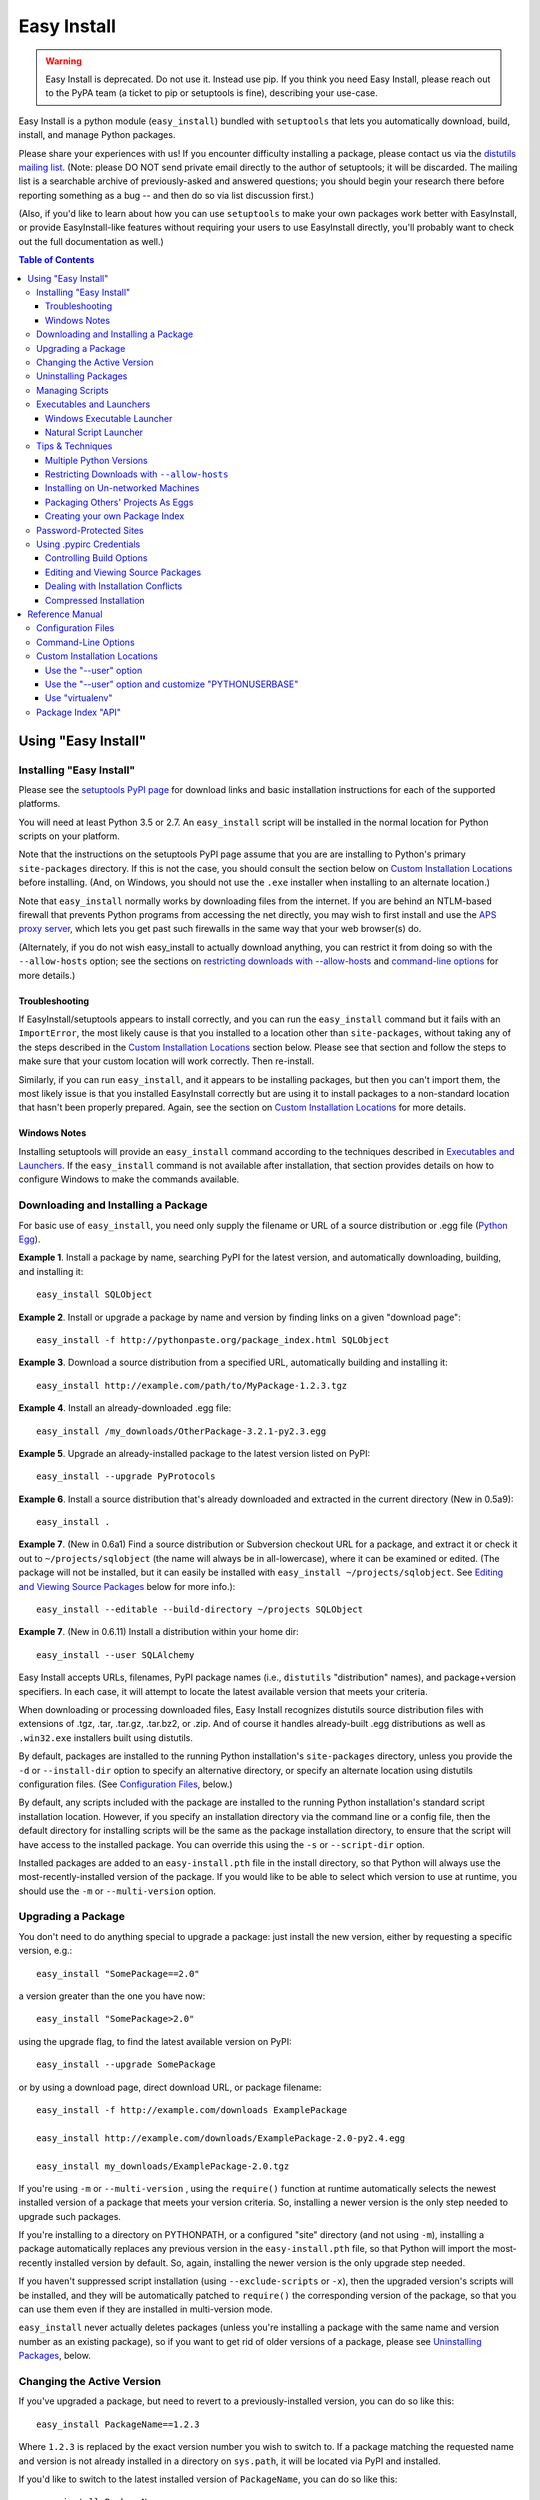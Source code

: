 ============
Easy Install
============

.. warning::
    Easy Install is deprecated. Do not use it. Instead use pip. If
    you think you need Easy Install, please reach out to the PyPA
    team (a ticket to pip or setuptools is fine), describing your
    use-case.

Easy Install is a python module (``easy_install``) bundled with ``setuptools``
that lets you automatically download, build, install, and manage Python
packages.

Please share your experiences with us! If you encounter difficulty installing
a package, please contact us via the `distutils mailing list
<http://mail.python.org/pipermail/distutils-sig/>`_.  (Note: please DO NOT send
private email directly to the author of setuptools; it will be discarded.  The
mailing list is a searchable archive of previously-asked and answered
questions; you should begin your research there before reporting something as a
bug -- and then do so via list discussion first.)

(Also, if you'd like to learn about how you can use ``setuptools`` to make your
own packages work better with EasyInstall, or provide EasyInstall-like features
without requiring your users to use EasyInstall directly, you'll probably want
to check out the full documentation as well.)

.. contents:: **Table of Contents**


Using "Easy Install"
====================


.. _installation instructions:

Installing "Easy Install"
-------------------------

Please see the `setuptools PyPI page <https://pypi.org/project/setuptools/>`_
for download links and basic installation instructions for each of the
supported platforms.

You will need at least Python 3.5 or 2.7.  An ``easy_install`` script will be
installed in the normal location for Python scripts on your platform.

Note that the instructions on the setuptools PyPI page assume that you are
are installing to Python's primary ``site-packages`` directory.  If this is
not the case, you should consult the section below on `Custom Installation
Locations`_ before installing.  (And, on Windows, you should not use the
``.exe`` installer when installing to an alternate location.)

Note that ``easy_install`` normally works by downloading files from the
internet.  If you are behind an NTLM-based firewall that prevents Python
programs from accessing the net directly, you may wish to first install and use
the `APS proxy server <http://ntlmaps.sf.net/>`_, which lets you get past such
firewalls in the same way that your web browser(s) do.

(Alternately, if you do not wish easy_install to actually download anything, you
can restrict it from doing so with the ``--allow-hosts`` option; see the
sections on `restricting downloads with --allow-hosts`_ and `command-line
options`_ for more details.)


Troubleshooting
~~~~~~~~~~~~~~~

If EasyInstall/setuptools appears to install correctly, and you can run the
``easy_install`` command but it fails with an ``ImportError``, the most likely
cause is that you installed to a location other than ``site-packages``,
without taking any of the steps described in the `Custom Installation
Locations`_ section below.  Please see that section and follow the steps to
make sure that your custom location will work correctly.  Then re-install.

Similarly, if you can run ``easy_install``, and it appears to be installing
packages, but then you can't import them, the most likely issue is that you
installed EasyInstall correctly but are using it to install packages to a
non-standard location that hasn't been properly prepared.  Again, see the
section on `Custom Installation Locations`_ for more details.


Windows Notes
~~~~~~~~~~~~~

Installing setuptools will provide an ``easy_install`` command according to
the techniques described in `Executables and Launchers`_. If the
``easy_install`` command is not available after installation, that section
provides details on how to configure Windows to make the commands available.


Downloading and Installing a Package
------------------------------------

For basic use of ``easy_install``, you need only supply the filename or URL of
a source distribution or .egg file (`Python Egg`__).

__ http://peak.telecommunity.com/DevCenter/PythonEggs

**Example 1**. Install a package by name, searching PyPI for the latest
version, and automatically downloading, building, and installing it::

    easy_install SQLObject

**Example 2**. Install or upgrade a package by name and version by finding
links on a given "download page"::

    easy_install -f http://pythonpaste.org/package_index.html SQLObject

**Example 3**. Download a source distribution from a specified URL,
automatically building and installing it::

    easy_install http://example.com/path/to/MyPackage-1.2.3.tgz

**Example 4**. Install an already-downloaded .egg file::

    easy_install /my_downloads/OtherPackage-3.2.1-py2.3.egg

**Example 5**.  Upgrade an already-installed package to the latest version
listed on PyPI::

    easy_install --upgrade PyProtocols

**Example 6**.  Install a source distribution that's already downloaded and
extracted in the current directory (New in 0.5a9)::

    easy_install .

**Example 7**.  (New in 0.6a1) Find a source distribution or Subversion
checkout URL for a package, and extract it or check it out to
``~/projects/sqlobject`` (the name will always be in all-lowercase), where it
can be examined or edited.  (The package will not be installed, but it can
easily be installed with ``easy_install ~/projects/sqlobject``.  See `Editing
and Viewing Source Packages`_ below for more info.)::

    easy_install --editable --build-directory ~/projects SQLObject

**Example 7**. (New in 0.6.11) Install a distribution within your home dir::

    easy_install --user SQLAlchemy

Easy Install accepts URLs, filenames, PyPI package names (i.e., ``distutils``
"distribution" names), and package+version specifiers.  In each case, it will
attempt to locate the latest available version that meets your criteria.

When downloading or processing downloaded files, Easy Install recognizes
distutils source distribution files with extensions of .tgz, .tar, .tar.gz,
.tar.bz2, or .zip.  And of course it handles already-built .egg
distributions as well as ``.win32.exe`` installers built using distutils.

By default, packages are installed to the running Python installation's
``site-packages`` directory, unless you provide the ``-d`` or ``--install-dir``
option to specify an alternative directory, or specify an alternate location
using distutils configuration files.  (See `Configuration Files`_, below.)

By default, any scripts included with the package are installed to the running
Python installation's standard script installation location.  However, if you
specify an installation directory via the command line or a config file, then
the default directory for installing scripts will be the same as the package
installation directory, to ensure that the script will have access to the
installed package.  You can override this using the ``-s`` or ``--script-dir``
option.

Installed packages are added to an ``easy-install.pth`` file in the install
directory, so that Python will always use the most-recently-installed version
of the package.  If you would like to be able to select which version to use at
runtime, you should use the ``-m`` or ``--multi-version`` option.


Upgrading a Package
-------------------

You don't need to do anything special to upgrade a package: just install the
new version, either by requesting a specific version, e.g.::

    easy_install "SomePackage==2.0"

a version greater than the one you have now::

    easy_install "SomePackage>2.0"

using the upgrade flag, to find the latest available version on PyPI::

    easy_install --upgrade SomePackage

or by using a download page, direct download URL, or package filename::

    easy_install -f http://example.com/downloads ExamplePackage

    easy_install http://example.com/downloads/ExamplePackage-2.0-py2.4.egg

    easy_install my_downloads/ExamplePackage-2.0.tgz

If you're using ``-m`` or ``--multi-version`` , using the ``require()``
function at runtime automatically selects the newest installed version of a
package that meets your version criteria.  So, installing a newer version is
the only step needed to upgrade such packages.

If you're installing to a directory on PYTHONPATH, or a configured "site"
directory (and not using ``-m``), installing a package automatically replaces
any previous version in the ``easy-install.pth`` file, so that Python will
import the most-recently installed version by default.  So, again, installing
the newer version is the only upgrade step needed.

If you haven't suppressed script installation (using ``--exclude-scripts`` or
``-x``), then the upgraded version's scripts will be installed, and they will
be automatically patched to ``require()`` the corresponding version of the
package, so that you can use them even if they are installed in multi-version
mode.

``easy_install`` never actually deletes packages (unless you're installing a
package with the same name and version number as an existing package), so if
you want to get rid of older versions of a package, please see `Uninstalling
Packages`_, below.


Changing the Active Version
---------------------------

If you've upgraded a package, but need to revert to a previously-installed
version, you can do so like this::

    easy_install PackageName==1.2.3

Where ``1.2.3`` is replaced by the exact version number you wish to switch to.
If a package matching the requested name and version is not already installed
in a directory on ``sys.path``, it will be located via PyPI and installed.

If you'd like to switch to the latest installed version of ``PackageName``, you
can do so like this::

    easy_install PackageName

This will activate the latest installed version.  (Note: if you have set any
``find_links`` via distutils configuration files, those download pages will be
checked for the latest available version of the package, and it will be
downloaded and installed if it is newer than your current version.)

Note that changing the active version of a package will install the newly
active version's scripts, unless the ``--exclude-scripts`` or ``-x`` option is
specified.


Uninstalling Packages
---------------------

If you have replaced a package with another version, then you can just delete
the package(s) you don't need by deleting the PackageName-versioninfo.egg file
or directory (found in the installation directory).

If you want to delete the currently installed version of a package (or all
versions of a package), you should first run::

    easy_install -m PackageName

This will ensure that Python doesn't continue to search for a package you're
planning to remove. After you've done this, you can safely delete the .egg
files or directories, along with any scripts you wish to remove.


Managing Scripts
----------------

Whenever you install, upgrade, or change versions of a package, EasyInstall
automatically installs the scripts for the selected package version, unless
you tell it not to with ``-x`` or ``--exclude-scripts``.  If any scripts in
the script directory have the same name, they are overwritten.

Thus, you do not normally need to manually delete scripts for older versions of
a package, unless the newer version of the package does not include a script
of the same name.  However, if you are completely uninstalling a package, you
may wish to manually delete its scripts.

EasyInstall's default behavior means that you can normally only run scripts
from one version of a package at a time.  If you want to keep multiple versions
of a script available, however, you can simply use the ``--multi-version`` or
``-m`` option, and rename the scripts that EasyInstall creates.  This works
because EasyInstall installs scripts as short code stubs that ``require()`` the
matching version of the package the script came from, so renaming the script
has no effect on what it executes.

For example, suppose you want to use two versions of the ``rst2html`` tool
provided by the `docutils <http://docutils.sf.net/>`_ package.  You might
first install one version::

    easy_install -m docutils==0.3.9

then rename the ``rst2html.py`` to ``r2h_039``, and install another version::

    easy_install -m docutils==0.3.10

This will create another ``rst2html.py`` script, this one using docutils
version 0.3.10 instead of 0.3.9.  You now have two scripts, each using a
different version of the package.  (Notice that we used ``-m`` for both
installations, so that Python won't lock us out of using anything but the most
recently-installed version of the package.)


Executables and Launchers
-------------------------

On Unix systems, scripts are installed with as natural files with a "#!"
header and no extension and they launch under the Python version indicated in
the header.

On Windows, there is no mechanism to "execute" files without extensions, so
EasyInstall provides two techniques to mirror the Unix behavior. The behavior
is indicated by the SETUPTOOLS_LAUNCHER environment variable, which may be
"executable" (default) or "natural".

Regardless of the technique used, the script(s) will be installed to a Scripts
directory (by default in the Python installation directory). It is recommended
for EasyInstall that you ensure this directory is in the PATH environment
variable. The easiest way to ensure the Scripts directory is in the PATH is
to run ``Tools\Scripts\win_add2path.py`` from the Python directory.

Note that instead of changing your ``PATH`` to include the Python scripts
directory, you can also retarget the installation location for scripts so they
go on a directory that's already on the ``PATH``.  For more information see
`Command-Line Options`_ and `Configuration Files`_.  During installation,
pass command line options (such as ``--script-dir``) to control where
scripts will be installed.


Windows Executable Launcher
~~~~~~~~~~~~~~~~~~~~~~~~~~~

If the "executable" launcher is used, EasyInstall will create a '.exe'
launcher of the same name beside each installed script (including
``easy_install`` itself). These small .exe files launch the script of the
same name using the Python version indicated in the '#!' header.

This behavior is currently default. To force
the use of executable launchers, set ``SETUPTOOLS_LAUNCHER`` to "executable".

Natural Script Launcher
~~~~~~~~~~~~~~~~~~~~~~~

EasyInstall also supports deferring to an external launcher such as
`pylauncher <https://bitbucket.org/pypa/pylauncher>`_ for launching scripts.
Enable this experimental functionality by setting the
``SETUPTOOLS_LAUNCHER`` environment variable to "natural". EasyInstall will
then install scripts as simple
scripts with a .pya (or .pyw) extension appended. If these extensions are
associated with the pylauncher and listed in the PATHEXT environment variable,
these scripts can then be invoked simply and directly just like any other
executable. This behavior may become default in a future version.

EasyInstall uses the .pya extension instead of simply
the typical '.py' extension. This distinct extension is necessary to prevent
Python
from treating the scripts as importable modules (where name conflicts exist).
Current releases of pylauncher do not yet associate with .pya files by
default, but future versions should do so.


Tips & Techniques
-----------------

Multiple Python Versions
~~~~~~~~~~~~~~~~~~~~~~~~

EasyInstall installs itself under two names:
``easy_install`` and ``easy_install-N.N``, where ``N.N`` is the Python version
used to install it.  Thus, if you install EasyInstall for both Python 3.2 and
2.7, you can use the ``easy_install-3.2`` or ``easy_install-2.7`` scripts to
install packages for the respective Python version.

Setuptools also supplies easy_install as a runnable module which may be
invoked using ``python -m easy_install`` for any Python with Setuptools
installed.

Restricting Downloads with ``--allow-hosts``
~~~~~~~~~~~~~~~~~~~~~~~~~~~~~~~~~~~~~~~~~~~~

You can use the ``--allow-hosts`` (``-H``) option to restrict what domains
EasyInstall will look for links and downloads on.  ``--allow-hosts=None``
prevents downloading altogether.  You can also use wildcards, for example
to restrict downloading to hosts in your own intranet.  See the section below
on `Command-Line Options`_ for more details on the ``--allow-hosts`` option.

By default, there are no host restrictions in effect, but you can change this
default by editing the appropriate `configuration files`_ and adding:

.. code-block:: ini

    [easy_install]
    allow_hosts = *.myintranet.example.com,*.python.org

The above example would then allow downloads only from hosts in the
``python.org`` and ``myintranet.example.com`` domains, unless overridden on the
command line.


Installing on Un-networked Machines
~~~~~~~~~~~~~~~~~~~~~~~~~~~~~~~~~~~

Just copy the eggs or source packages you need to a directory on the target
machine, then use the ``-f`` or ``--find-links`` option to specify that
directory's location.  For example::

    easy_install -H None -f somedir SomePackage

will attempt to install SomePackage using only eggs and source packages found
in ``somedir`` and disallowing all remote access.  You should of course make
sure you have all of SomePackage's dependencies available in somedir.

If you have another machine of the same operating system and library versions
(or if the packages aren't platform-specific), you can create the directory of
eggs using a command like this::

    easy_install -zmaxd somedir SomePackage

This will tell EasyInstall to put zipped eggs or source packages for
SomePackage and all its dependencies into ``somedir``, without creating any
scripts or .pth files.  You can then copy the contents of ``somedir`` to the
target machine.  (``-z`` means zipped eggs, ``-m`` means multi-version, which
prevents .pth files from being used, ``-a`` means to copy all the eggs needed,
even if they're installed elsewhere on the machine, and ``-d`` indicates the
directory to place the eggs in.)

You can also build the eggs from local development packages that were installed
with the ``setup.py develop`` command, by including the ``-l`` option, e.g.::

    easy_install -zmaxld somedir SomePackage

This will use locally-available source distributions to build the eggs.


Packaging Others' Projects As Eggs
~~~~~~~~~~~~~~~~~~~~~~~~~~~~~~~~~~

Need to distribute a package that isn't published in egg form?  You can use
EasyInstall to build eggs for a project.  You'll want to use the ``--zip-ok``,
``--exclude-scripts``, and possibly ``--no-deps`` options (``-z``, ``-x`` and
``-N``, respectively).  Use ``-d`` or ``--install-dir`` to specify the location
where you'd like the eggs placed.  By placing them in a directory that is
published to the web, you can then make the eggs available for download, either
in an intranet or to the internet at large.

If someone distributes a package in the form of a single ``.py`` file, you can
wrap it in an egg by tacking an ``#egg=name-version`` suffix on the file's URL.
So, something like this::

    easy_install -f "http://some.example.com/downloads/foo.py#egg=foo-1.0" foo

will install the package as an egg, and this::

    easy_install -zmaxd. \
        -f "http://some.example.com/downloads/foo.py#egg=foo-1.0" foo

will create a ``.egg`` file in the current directory.


Creating your own Package Index
~~~~~~~~~~~~~~~~~~~~~~~~~~~~~~~

In addition to local directories and the Python Package Index, EasyInstall can
find download links on most any web page whose URL is given to the ``-f``
(``--find-links``) option.  In the simplest case, you can simply have a web
page with links to eggs or Python source packages, even an automatically
generated directory listing (such as the Apache web server provides).

If you are setting up an intranet site for package downloads, you may want to
configure the target machines to use your download site by default, adding
something like this to their `configuration files`_:

.. code-block:: ini

    [easy_install]
    find_links = http://mypackages.example.com/somedir/
                 http://turbogears.org/download/
                 http://peak.telecommunity.com/dist/

As you can see, you can list multiple URLs separated by whitespace, continuing
on multiple lines if necessary (as long as the subsequent lines are indented.

If you are more ambitious, you can also create an entirely custom package index
or PyPI mirror.  See the ``--index-url`` option under `Command-Line Options`_,
below, and also the section on `Package Index "API"`_.


Password-Protected Sites
------------------------

If a site you want to download from is password-protected using HTTP "Basic"
authentication, you can specify your credentials in the URL, like so::

    http://some_userid:some_password@some.example.com/some_path/

You can do this with both index page URLs and direct download URLs.  As long
as any HTML pages read by easy_install use *relative* links to point to the
downloads, the same user ID and password will be used to do the downloading.

Using .pypirc Credentials
-------------------------

In additional to supplying credentials in the URL, ``easy_install`` will also
honor credentials if present in the .pypirc file. Teams maintaining a private
repository of packages may already have defined access credentials for
uploading packages according to the distutils documentation. ``easy_install``
will attempt to honor those if present. Refer to the distutils documentation
for Python 2.5 or later for details on the syntax.

Controlling Build Options
~~~~~~~~~~~~~~~~~~~~~~~~~

EasyInstall respects standard distutils `Configuration Files`_, so you can use
them to configure build options for packages that it installs from source.  For
example, if you are on Windows using the MinGW compiler, you can configure the
default compiler by putting something like this:

.. code-block:: ini

    [build]
    compiler = mingw32

into the appropriate distutils configuration file.  In fact, since this is just
normal distutils configuration, it will affect any builds using that config
file, not just ones done by EasyInstall.  For example, if you add those lines
to ``distutils.cfg`` in the ``distutils`` package directory, it will be the
default compiler for *all* packages you build.  See `Configuration Files`_
below for a list of the standard configuration file locations, and links to
more documentation on using distutils configuration files.


Editing and Viewing Source Packages
~~~~~~~~~~~~~~~~~~~~~~~~~~~~~~~~~~~

Sometimes a package's source distribution  contains additional documentation,
examples, configuration files, etc., that are not part of its actual code.  If
you want to be able to examine these files, you can use the ``--editable``
option to EasyInstall, and EasyInstall will look for a source distribution
or Subversion URL for the package, then download and extract it or check it out
as a subdirectory of the ``--build-directory`` you specify.  If you then wish
to install the package after editing or configuring it, you can do so by
rerunning EasyInstall with that directory as the target.

Note that using ``--editable`` stops EasyInstall from actually building or
installing the package; it just finds, obtains, and possibly unpacks it for
you.  This allows you to make changes to the package if necessary, and to
either install it in development mode using ``setup.py develop`` (if the
package uses setuptools, that is), or by running ``easy_install projectdir``
(where ``projectdir`` is the subdirectory EasyInstall created for the
downloaded package.

In order to use ``--editable`` (``-e`` for short), you *must* also supply a
``--build-directory`` (``-b`` for short).  The project will be placed in a
subdirectory of the build directory.  The subdirectory will have the same
name as the project itself, but in all-lowercase.  If a file or directory of
that name already exists, EasyInstall will print an error message and exit.

Also, when using ``--editable``, you cannot use URLs or filenames as arguments.
You *must* specify project names (and optional version requirements) so that
EasyInstall knows what directory name(s) to create.  If you need to force
EasyInstall to use a particular URL or filename, you should specify it as a
``--find-links`` item (``-f`` for short), and then also specify
the project name, e.g.::

    easy_install -eb ~/projects \
     -fhttp://prdownloads.sourceforge.net/ctypes/ctypes-0.9.6.tar.gz?download \
     ctypes==0.9.6


Dealing with Installation Conflicts
~~~~~~~~~~~~~~~~~~~~~~~~~~~~~~~~~~~

(NOTE: As of 0.6a11, this section is obsolete; it is retained here only so that
people using older versions of EasyInstall can consult it.  As of version
0.6a11, installation conflicts are handled automatically without deleting the
old or system-installed packages, and without ignoring the issue.  Instead,
eggs are automatically shifted to the front of ``sys.path`` using special
code added to the ``easy-install.pth`` file.  So, if you are using version
0.6a11 or better of setuptools, you do not need to worry about conflicts,
and the following issues do not apply to you.)

EasyInstall installs distributions in a "managed" way, such that each
distribution can be independently activated or deactivated on ``sys.path``.
However, packages that were not installed by EasyInstall are "unmanaged",
in that they usually live all in one directory and cannot be independently
activated or deactivated.

As a result, if you are using EasyInstall to upgrade an existing package, or
to install a package with the same name as an existing package, EasyInstall
will warn you of the conflict.  (This is an improvement over ``setup.py
install``, because the ``distutils`` just install new packages on top of old
ones, possibly combining two unrelated packages or leaving behind modules that
have been deleted in the newer version of the package.)

EasyInstall will stop the installation if it detects a conflict
between an existing, "unmanaged" package, and a module or package in any of
the distributions you're installing.  It will display a list of all of the
existing files and directories that would need to be deleted for the new
package to be able to function correctly.  To proceed, you must manually
delete these conflicting files and directories and re-run EasyInstall.

Of course, once you've replaced all of your existing "unmanaged" packages with
versions managed by EasyInstall, you won't have any more conflicts to worry
about!


Compressed Installation
~~~~~~~~~~~~~~~~~~~~~~~

EasyInstall tries to install packages in zipped form, if it can.  Zipping
packages can improve Python's overall import performance if you're not using
the ``--multi-version`` option, because Python processes zipfile entries on
``sys.path`` much faster than it does directories.

As of version 0.5a9, EasyInstall analyzes packages to determine whether they
can be safely installed as a zipfile, and then acts on its analysis.  (Previous
versions would not install a package as a zipfile unless you used the
``--zip-ok`` option.)

The current analysis approach is fairly conservative; it currently looks for:

 * Any use of the ``__file__`` or ``__path__`` variables (which should be
   replaced with ``pkg_resources`` API calls)

 * Possible use of ``inspect`` functions that expect to manipulate source files
   (e.g. ``inspect.getsource()``)

 * Top-level modules that might be scripts used with ``python -m`` (Python 2.4)

If any of the above are found in the package being installed, EasyInstall will
assume that the package cannot be safely run from a zipfile, and unzip it to
a directory instead.  You can override this analysis with the ``-zip-ok`` flag,
which will tell EasyInstall to install the package as a zipfile anyway.  Or,
you can use the ``--always-unzip`` flag, in which case EasyInstall will always
unzip, even if its analysis says the package is safe to run as a zipfile.

Normally, however, it is simplest to let EasyInstall handle the determination
of whether to zip or unzip, and only specify overrides when needed to work
around a problem.  If you find you need to override EasyInstall's guesses, you
may want to contact the package author and the EasyInstall maintainers, so that
they can make appropriate changes in future versions.

(Note: If a package uses ``setuptools`` in its setup script, the package author
has the option to declare the package safe or unsafe for zipped usage via the
``zip_safe`` argument to ``setup()``.  If the package author makes such a
declaration, EasyInstall believes the package's author and does not perform its
own analysis.  However, your command-line option, if any, will still override
the package author's choice.)


Reference Manual
================

Configuration Files
-------------------

(New in 0.4a2)

You may specify default options for EasyInstall using the standard
distutils configuration files, under the command heading ``easy_install``.
EasyInstall will look first for a ``setup.cfg`` file in the current directory,
then a ``~/.pydistutils.cfg`` or ``$HOME\\pydistutils.cfg`` (on Unix-like OSes
and Windows, respectively), and finally a ``distutils.cfg`` file in the
``distutils`` package directory.  Here's a simple example:

.. code-block:: ini

    [easy_install]

    # set the default location to install packages
    install_dir = /home/me/lib/python

    # Notice that indentation can be used to continue an option
    # value; this is especially useful for the "--find-links"
    # option, which tells easy_install to use download links on
    # these pages before consulting PyPI:
    #
    find_links = http://sqlobject.org/
                 http://peak.telecommunity.com/dist/

In addition to accepting configuration for its own options under
``[easy_install]``, EasyInstall also respects defaults specified for other
distutils commands.  For example, if you don't set an ``install_dir`` for
``[easy_install]``, but *have* set an ``install_lib`` for the ``[install]``
command, this will become EasyInstall's default installation directory.  Thus,
if you are already using distutils configuration files to set default install
locations, build options, etc., EasyInstall will respect your existing settings
until and unless you override them explicitly in an ``[easy_install]`` section.

For more information, see also the current Python documentation on the `use and
location of distutils configuration files <https://docs.python.org/install/index.html#inst-config-files>`_.

Notice that ``easy_install`` will use the ``setup.cfg`` from the current
working directory only if it was triggered from ``setup.py`` through the
``install_requires`` option. The standalone command will not use that file.

Command-Line Options
--------------------

``--zip-ok, -z``
    Install all packages as zip files, even if they are marked as unsafe for
    running as a zipfile.  This can be useful when EasyInstall's analysis
    of a non-setuptools package is too conservative, but keep in mind that
    the package may not work correctly.  (Changed in 0.5a9; previously this
    option was required in order for zipped installation to happen at all.)

``--always-unzip, -Z``
    Don't install any packages as zip files, even if the packages are marked
    as safe for running as a zipfile.  This can be useful if a package does
    something unsafe, but not in a way that EasyInstall can easily detect.
    EasyInstall's default analysis is currently very conservative, however, so
    you should only use this option if you've had problems with a particular
    package, and *after* reporting the problem to the package's maintainer and
    to the EasyInstall maintainers.

    (Note: the ``-z/-Z`` options only affect the installation of newly-built
    or downloaded packages that are not already installed in the target
    directory; if you want to convert an existing installed version from
    zipped to unzipped or vice versa, you'll need to delete the existing
    version first, and re-run EasyInstall.)

``--multi-version, -m``
    "Multi-version" mode. Specifying this option prevents ``easy_install`` from
    adding an ``easy-install.pth`` entry for the package being installed, and
    if an entry for any version the package already exists, it will be removed
    upon successful installation. In multi-version mode, no specific version of
    the package is available for importing, unless you use
    ``pkg_resources.require()`` to put it on ``sys.path``. This can be as
    simple as::

        from pkg_resources import require
        require("SomePackage", "OtherPackage", "MyPackage")

    which will put the latest installed version of the specified packages on
    ``sys.path`` for you. (For more advanced uses, like selecting specific
    versions and enabling optional dependencies, see the ``pkg_resources`` API
    doc.)

    Changed in 0.6a10: this option is no longer silently enabled when
    installing to a non-PYTHONPATH, non-"site" directory.  You must always
    explicitly use this option if you want it to be active.

``--upgrade, -U``   (New in 0.5a4)
    By default, EasyInstall only searches online if a project/version
    requirement can't be met by distributions already installed
    on sys.path or the installation directory.  However, if you supply the
    ``--upgrade`` or ``-U`` flag, EasyInstall will always check the package
    index and ``--find-links`` URLs before selecting a version to install.  In
    this way, you can force EasyInstall to use the latest available version of
    any package it installs (subject to any version requirements that might
    exclude such later versions).

``--install-dir=DIR, -d DIR``
    Set the installation directory. It is up to you to ensure that this
    directory is on ``sys.path`` at runtime, and to use
    ``pkg_resources.require()`` to enable the installed package(s) that you
    need.

    (New in 0.4a2) If this option is not directly specified on the command line
    or in a distutils configuration file, the distutils default installation
    location is used.  Normally, this would be the ``site-packages`` directory,
    but if you are using distutils configuration files, setting things like
    ``prefix`` or ``install_lib``, then those settings are taken into
    account when computing the default installation directory, as is the
    ``--prefix`` option.

``--script-dir=DIR, -s DIR``
    Set the script installation directory.  If you don't supply this option
    (via the command line or a configuration file), but you *have* supplied
    an ``--install-dir`` (via command line or config file), then this option
    defaults to the same directory, so that the scripts will be able to find
    their associated package installation.  Otherwise, this setting defaults
    to the location where the distutils would normally install scripts, taking
    any distutils configuration file settings into account.

``--exclude-scripts, -x``
    Don't install scripts.  This is useful if you need to install multiple
    versions of a package, but do not want to reset the version that will be
    run by scripts that are already installed.

``--user`` (New in 0.6.11)
    Use the user-site-packages as specified in :pep:`370`
    instead of the global site-packages.

``--always-copy, -a``   (New in 0.5a4)
    Copy all needed distributions to the installation directory, even if they
    are already present in a directory on sys.path.  In older versions of
    EasyInstall, this was the default behavior, but now you must explicitly
    request it.  By default, EasyInstall will no longer copy such distributions
    from other sys.path directories to the installation directory, unless you
    explicitly gave the distribution's filename on the command line.

    Note that as of 0.6a10, using this option excludes "system" and
    "development" eggs from consideration because they can't be reliably
    copied.  This may cause EasyInstall to choose an older version of a package
    than what you expected, or it may cause downloading and installation of a
    fresh copy of something that's already installed.  You will see warning
    messages for any eggs that EasyInstall skips, before it falls back to an
    older version or attempts to download a fresh copy.

``--find-links=URLS_OR_FILENAMES, -f URLS_OR_FILENAMES``
    Scan the specified "download pages" or directories for direct links to eggs
    or other distributions.  Any existing file or directory names or direct
    download URLs are immediately added to EasyInstall's search cache, and any
    indirect URLs (ones that don't point to eggs or other recognized archive
    formats) are added to a list of additional places to search for download
    links.  As soon as EasyInstall has to go online to find a package (either
    because it doesn't exist locally, or because ``--upgrade`` or ``-U`` was
    used), the specified URLs will be downloaded and scanned for additional
    direct links.

    Eggs and archives found by way of ``--find-links`` are only downloaded if
    they are needed to meet a requirement specified on the command line; links
    to unneeded packages are ignored.

    If all requested packages can be found using links on the specified
    download pages, the Python Package Index will not be consulted unless you
    also specified the ``--upgrade`` or ``-U`` option.

    (Note: if you want to refer to a local HTML file containing links, you must
    use a ``file:`` URL, as filenames that do not refer to a directory, egg, or
    archive are ignored.)

    You may specify multiple URLs or file/directory names with this option,
    separated by whitespace.  Note that on the command line, you will probably
    have to surround the URL list with quotes, so that it is recognized as a
    single option value.  You can also specify URLs in a configuration file;
    see `Configuration Files`_, above.

    Changed in 0.6a10: previously all URLs and directories passed to this
    option were scanned as early as possible, but from 0.6a10 on, only
    directories and direct archive links are scanned immediately; URLs are not
    retrieved unless a package search was already going to go online due to a
    package not being available locally, or due to the use of the ``--update``
    or ``-U`` option.

``--no-find-links`` Blocks the addition of any link.
    This parameter is useful if you want to avoid adding links defined in a
    project easy_install is installing (whether it's a requested project or a
    dependency). When used, ``--find-links`` is ignored.

    Added in Distribute 0.6.11 and Setuptools 0.7.

``--index-url=URL, -i URL`` (New in 0.4a1; default changed in 0.6c7)
    Specifies the base URL of the Python Package Index.  The default is
    https://pypi.org/simple/ if not specified.  When a package is requested
    that is not locally available or linked from a ``--find-links`` download
    page, the package index will be searched for download pages for the needed
    package, and those download pages will be searched for links to download
    an egg or source distribution.

``--editable, -e`` (New in 0.6a1)
    Only find and download source distributions for the specified projects,
    unpacking them to subdirectories of the specified ``--build-directory``.
    EasyInstall will not actually build or install the requested projects or
    their dependencies; it will just find and extract them for you.  See
    `Editing and Viewing Source Packages`_ above for more details.

``--build-directory=DIR, -b DIR`` (UPDATED in 0.6a1)
    Set the directory used to build source packages.  If a package is built
    from a source distribution or checkout, it will be extracted to a
    subdirectory of the specified directory.  The subdirectory will have the
    same name as the extracted distribution's project, but in all-lowercase.
    If a file or directory of that name already exists in the given directory,
    a warning will be printed to the console, and the build will take place in
    a temporary directory instead.

    This option is most useful in combination with the ``--editable`` option,
    which forces EasyInstall to *only* find and extract (but not build and
    install) source distributions.  See `Editing and Viewing Source Packages`_,
    above, for more information.

``--verbose, -v, --quiet, -q`` (New in 0.4a4)
    Control the level of detail of EasyInstall's progress messages.  The
    default detail level is "info", which prints information only about
    relatively time-consuming operations like running a setup script, unpacking
    an archive, or retrieving a URL.  Using ``-q`` or ``--quiet`` drops the
    detail level to "warn", which will only display installation reports,
    warnings, and errors.  Using ``-v`` or ``--verbose`` increases the detail
    level to include individual file-level operations, link analysis messages,
    and distutils messages from any setup scripts that get run.  If you include
    the ``-v`` option more than once, the second and subsequent uses are passed
    down to any setup scripts, increasing the verbosity of their reporting as
    well.

``--dry-run, -n`` (New in 0.4a4)
    Don't actually install the package or scripts.  This option is passed down
    to any setup scripts run, so packages should not actually build either.
    This does *not* skip downloading, nor does it skip extracting source
    distributions to a temporary/build directory.

``--optimize=LEVEL``, ``-O LEVEL`` (New in 0.4a4)
    If you are installing from a source distribution, and are *not* using the
    ``--zip-ok`` option, this option controls the optimization level for
    compiling installed ``.py`` files to ``.pyo`` files.  It does not affect
    the compilation of modules contained in ``.egg`` files, only those in
    ``.egg`` directories.  The optimization level can be set to 0, 1, or 2;
    the default is 0 (unless it's set under ``install`` or ``install_lib`` in
    one of your distutils configuration files).

``--record=FILENAME``  (New in 0.5a4)
    Write a record of all installed files to FILENAME.  This is basically the
    same as the same option for the standard distutils "install" command, and
    is included for compatibility with tools that expect to pass this option
    to "setup.py install".

``--site-dirs=DIRLIST, -S DIRLIST``   (New in 0.6a1)
    Specify one or more custom "site" directories (separated by commas).
    "Site" directories are directories where ``.pth`` files are processed, such
    as the main Python ``site-packages`` directory.  As of 0.6a10, EasyInstall
    automatically detects whether a given directory processes ``.pth`` files
    (or can be made to do so), so you should not normally need to use this
    option.  It is is now only necessary if you want to override EasyInstall's
    judgment and force an installation directory to be treated as if it
    supported ``.pth`` files.

``--no-deps, -N``  (New in 0.6a6)
    Don't install any dependencies.  This is intended as a convenience for
    tools that wrap eggs in a platform-specific packaging system.  (We don't
    recommend that you use it for anything else.)

``--allow-hosts=PATTERNS, -H PATTERNS``   (New in 0.6a6)
    Restrict downloading and spidering to hosts matching the specified glob
    patterns.  E.g. ``-H *.python.org`` restricts web access so that only
    packages listed and downloadable from machines in the ``python.org``
    domain.  The glob patterns must match the *entire* user/host/port section of
    the target URL(s).  For example, ``*.python.org`` will NOT accept a URL
    like ``http://python.org/foo`` or ``http://www.python.org:8080/``.
    Multiple patterns can be specified by separating them with commas.  The
    default pattern is ``*``, which matches anything.

    In general, this option is mainly useful for blocking EasyInstall's web
    access altogether (e.g. ``-Hlocalhost``), or to restrict it to an intranet
    or other trusted site.  EasyInstall will do the best it can to satisfy
    dependencies given your host restrictions, but of course can fail if it
    can't find suitable packages.  EasyInstall displays all blocked URLs, so
    that you can adjust your ``--allow-hosts`` setting if it is more strict
    than you intended.  Some sites may wish to define a restrictive default
    setting for this option in their `configuration files`_, and then manually
    override the setting on the command line as needed.

``--prefix=DIR`` (New in 0.6a10)
    Use the specified directory as a base for computing the default
    installation and script directories.  On Windows, the resulting default
    directories will be ``prefix\\Lib\\site-packages`` and ``prefix\\Scripts``,
    while on other platforms the defaults will be
    ``prefix/lib/python2.X/site-packages`` (with the appropriate version
    substituted) for libraries and ``prefix/bin`` for scripts.

    Note that the ``--prefix`` option only sets the *default* installation and
    script directories, and does not override the ones set on the command line
    or in a configuration file.

``--local-snapshots-ok, -l`` (New in 0.6c6)
    Normally, EasyInstall prefers to only install *released* versions of
    projects, not in-development ones, because such projects may not
    have a currently-valid version number.  So, it usually only installs them
    when their ``setup.py`` directory is explicitly passed on the command line.

    However, if this option is used, then any in-development projects that were
    installed using the ``setup.py develop`` command, will be used to build
    eggs, effectively upgrading the "in-development" project to a snapshot
    release.  Normally, this option is used only in conjunction with the
    ``--always-copy`` option to create a distributable snapshot of every egg
    needed to run an application.

    Note that if you use this option, you must make sure that there is a valid
    version number (such as an SVN revision number tag) for any in-development
    projects that may be used, as otherwise EasyInstall may not be able to tell
    what version of the project is "newer" when future installations or
    upgrades are attempted.


.. _non-root installation:

Custom Installation Locations
-----------------------------

By default, EasyInstall installs python packages into Python's main ``site-packages`` directory,
and manages them using a custom ``.pth`` file in that same directory.

Very often though, a user or developer wants ``easy_install`` to install and manage python packages
in an alternative location, usually for one of 3 reasons:

1. They don't have access to write to the main Python site-packages directory.

2. They want a user-specific stash of packages, that is not visible to other users.

3. They want to isolate a set of packages to a specific python application, usually to minimize
   the possibility of version conflicts.

Historically, there have been many approaches to achieve custom installation.
The following section lists only the easiest and most relevant approaches [1]_.

`Use the "--user" option`_

`Use the "--user" option and customize "PYTHONUSERBASE"`_

`Use "virtualenv"`_

.. [1] There are older ways to achieve custom installation using various ``easy_install`` and ``setup.py install`` options, combined with ``PYTHONPATH`` and/or ``PYTHONUSERBASE`` alterations, but all of these are effectively deprecated by the User scheme brought in by `PEP-370`_.

.. _PEP-370: http://www.python.org/dev/peps/pep-0370/


Use the "--user" option
~~~~~~~~~~~~~~~~~~~~~~~
Python provides a User scheme for installation, which means that all
python distributions support an alternative install location that is specific to a user [3]_.
The Default location for each OS is explained in the python documentation
for the ``site.USER_BASE`` variable.  This mode of installation can be turned on by
specifying the ``--user`` option to ``setup.py install`` or ``easy_install``.
This approach serves the need to have a user-specific stash of packages.

.. [3] Prior to the User scheme, there was the Home scheme, which is still available, but requires more effort than the User scheme to get packages recognized.

Use the "--user" option and customize "PYTHONUSERBASE"
~~~~~~~~~~~~~~~~~~~~~~~~~~~~~~~~~~~~~~~~~~~~~~~~~~~~~~
The User scheme install location can be customized by setting the ``PYTHONUSERBASE`` environment
variable, which updates the value of ``site.USER_BASE``.  To isolate packages to a specific
application, simply set the OS environment of that application to a specific value of
``PYTHONUSERBASE``, that contains just those packages.

Use "virtualenv"
~~~~~~~~~~~~~~~~
"virtualenv" is a 3rd-party python package that effectively "clones" a python installation, thereby
creating an isolated location to install packages.  The evolution of "virtualenv" started before the existence
of the User installation scheme.  "virtualenv" provides a version of ``easy_install`` that is
scoped to the cloned python install and is used in the normal way. "virtualenv" does offer various features
that the User installation scheme alone does not provide, e.g. the ability to hide the main python site-packages.

Please refer to the `virtualenv`_ documentation for more details.

.. _virtualenv: https://pypi.org/project/virtualenv/



Package Index "API"
-------------------

Custom package indexes (and PyPI) must follow the following rules for
EasyInstall to be able to look up and download packages:

1. Except where stated otherwise, "pages" are HTML or XHTML, and "links"
   refer to ``href`` attributes.

2. Individual project version pages' URLs must be of the form
   ``base/projectname/version``, where ``base`` is the package index's base URL.

3. Omitting the ``/version`` part of a project page's URL (but keeping the
   trailing ``/``) should result in a page that is either:

   a) The single active version of that project, as though the version had been
      explicitly included, OR

   b) A page with links to all of the active version pages for that project.

4. Individual project version pages should contain direct links to downloadable
   distributions where possible.  It is explicitly permitted for a project's
   "long_description" to include URLs, and these should be formatted as HTML
   links by the package index, as EasyInstall does no special processing to
   identify what parts of a page are index-specific and which are part of the
   project's supplied description.

5. Where available, MD5 information should be added to download URLs by
   appending a fragment identifier of the form ``#md5=...``, where ``...`` is
   the 32-character hex MD5 digest.  EasyInstall will verify that the
   downloaded file's MD5 digest matches the given value.

6. Individual project version pages should identify any "homepage" or
   "download" URLs using ``rel="homepage"`` and ``rel="download"`` attributes
   on the HTML elements linking to those URLs. Use of these attributes will
   cause EasyInstall to always follow the provided links, unless it can be
   determined by inspection that they are downloadable distributions. If the
   links are not to downloadable distributions, they are retrieved, and if they
   are HTML, they are scanned for download links. They are *not* scanned for
   additional "homepage" or "download" links, as these are only processed for
   pages that are part of a package index site.

7. The root URL of the index, if retrieved with a trailing ``/``, must result
   in a page containing links to *all* projects' active version pages.

   (Note: This requirement is a workaround for the absence of case-insensitive
   ``safe_name()`` matching of project names in URL paths. If project names are
   matched in this fashion (e.g. via the PyPI server, mod_rewrite, or a similar
   mechanism), then it is not necessary to include this all-packages listing
   page.)

8. If a package index is accessed via a ``file://`` URL, then EasyInstall will
   automatically use ``index.html`` files, if present, when trying to read a
   directory with a trailing ``/`` on the URL.
